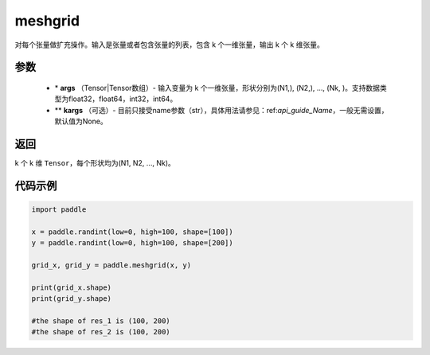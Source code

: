.. _cn_api_paddle_tensor_meshgrid:

meshgrid
-------------------------------

.. py:function:: paddle.meshgrid(*args, **kargs)




对每个张量做扩充操作。输入是张量或者包含张量的列表，包含 k 个一维张量，输出 k 个 k 维张量。

参数
::::::::::::

         - \* **args** （Tensor|Tensor数组）- 输入变量为 k 个一维张量，形状分别为(N1,), (N2,), ..., (Nk, )。支持数据类型为float32，float64，int32，int64。
         - ** **kargs** （可选）- 目前只接受name参数（str），具体用法请参见：ref:`api_guide_Name`，一般无需设置，默认值为None。

返回
::::::::::::
 
k 个 k 维 ``Tensor``，每个形状均为(N1, N2, ..., Nk)。


代码示例
::::::::::::



..  code-block:: python

    import paddle

    x = paddle.randint(low=0, high=100, shape=[100])
    y = paddle.randint(low=0, high=100, shape=[200])

    grid_x, grid_y = paddle.meshgrid(x, y)

    print(grid_x.shape)
    print(grid_y.shape)

    #the shape of res_1 is (100, 200)
    #the shape of res_2 is (100, 200)  
